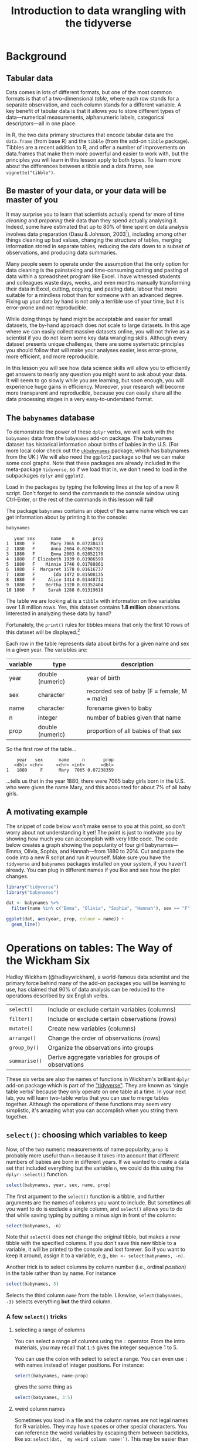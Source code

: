 #+TITLE: Introduction to data wrangling with the tidyverse
#+OPTIONS: html-link-use-abs-url:nil html-postamble:auto
#+OPTIONS: html-preamble:t html-scripts:t html-style:t
#+OPTIONS: html5-fancy:nil tex:t toc:t num:nil h:3 ^:nil
#+HTML_DOCTYPE: xhtml-strict
#+HTML_CONTAINER: div
#+DESCRIPTION:
#+KEYWORDS:
#+HTML_HEAD: <link rel="stylesheet" type="text/css" href="../../css/my_css.css" />
#+HTML_LINK_HOME: ../../index.html
#+HTML_LINK_UP:   ../../index.html
#+HTML_MATHJAX:
#+HTML_HEAD:
#+HTML_HEAD_EXTRA:
#+SUBTITLE:
#+INFOJS_OPT:
#+CREATOR: <a href="https://www.gnu.org/software/emacs/">Emacs</a> 24.5.1 (<a href="http://orgmode.org">Org</a> mode 9.1.5)
#+LATEX_HEADER:
#+PROPERTY: header-args:R :session *R* :exports both :results output

* Setup                                                            :noexport:

#+begin_src R :exports none :results silent
  library("webex")
  options(crayon.enabled = FALSE, tidyverse.quiet = TRUE)
  library("tidyverse")

  ##print.tbl_df <- function(x, ...) {
  ##  print(head(as.data.frame(x), ifelse(nrow(x) > 20, 10, nrow(x)), ...))
  ##  invisible(x)
  ##}

  ##setwd("~/ps_stats/root/01_monday/afternoon_intro_to_data_wrangling")
#+end_src

#+NAME: hide
#+HEADER: :var x="Solution"
#+begin_src R :exports results :results html value
hide(x)
#+end_src

#+NAME: unhide
#+begin_src R :exports results :results html value
unhide()
#+end_src

* Tasks                                                            :noexport:
** TODO case_when(), recode(), and if_else() under mutate()

* Background
** Tabular data

Data comes in lots of different formats, but one of the most common formats is that of a two-dimensional /table/, where each row stands for a separate observation, and each column stands for a different variable.  A key benefit of tabular data is that it allows you to store different types of data---numerical measurements, alphanumeric labels, categorical descriptors---all in one place.

In R, the two data primary structures that encode tabular data are the =data.frame= (from base R) and the =tibble= (from the add-on =tibble= package).  Tibbles are a recent addition to R, and offer a number of improvements on data.frames that make them more powerful and easier to work with, but the principles you will learn in this lesson apply to both types.  To learn more about the differences between a tibble and a data.frame, see =vignette("tibble")=.

** Be master of your data, or your data will be master of you

 It may surprise you to learn that scientists actually spend far more of time /cleaning/ and /preparing/ their data than they spend actually analysing it.  Indeed, some have estimated that up to 80% of time spent on data analysis involves data preparation (Dasu  & Johnson, 2003[fn:: Dasu, T., & Johnson, T. (2003).  /Exploratory data mining and data cleaning./  John Wiley & Sons.]), including among other things cleaning up bad values, changing the structure of tables, merging information stored in separate tables, reducing the data down to a subset of observations, and producing data summaries.  

Many people seem to operate under the assumption that the only option for data cleaning is the painstaking and time-consuming cutting and pasting of data within a spreadsheet program like Excel.  I have witnessed students and colleagues waste days, weeks, and even months manually transforming their data in Excel, cutting, copying, and pasting data, labour that more suitable for a mindless robot than for someone with an advanced degree.  Fixing up your data by hand is not only a terrible use of your time, but it is error-prone and not reproducible.  

While doing things by hand might be acceptable and easier for small datasets, the by-hand approach does not scale to large datasets.  In this age where we can easily collect massive datasets online, you will not thrive as a scientist if you do not learn some key data wrangling skills.  Although every dataset presents unique challenges, there are some systematic principles you should follow that will make your analyses easier, less error-prone, more efficient, and more reproducible.  

In this lesson you will see how data science skills will allow you to efficiently get answers to nearly any question you might want to ask about your data.  It will seem to go slowly while you are learning, but soon enough, you will experience huge gains in efficiency.  Moreover, your research will become more transparent and reproducible, because you can easily share all the data processing stages in a very easy-to-understand format.

** The =babynames= database

 To demonstrate the power of these =dplyr= verbs, we will work with the =babynames= data from the =babynames= add-on package.  The babynames dataset has historical information about births of babies in the U.S.  (For more local color check out the [[https://github.com/leeper/ukbabynames][=ukbabynames=]] package, which has babynames from the UK.) We will also need the =ggplot2= package so that we can make some cool graphs. Note that these packages are already included in the meta-package =tidyverse=, so if we load that in, we don't need to load in the subpackages =dplyr= and =ggplot2=.

Load in the packages by typing the following lines at the top of a new R script.  Don't forget to send the commands to the console window using Ctrl-Enter, or the rest of the commands in this lesson will fail!

 #+BEGIN_SRC R :exports none :results silent
   library("tidyverse")
   library("babynames")
 #+END_SRC

 The package =babynames= contains an object of the same name which we can get information about by printing it to the console:

 #+BEGIN_SRC R
   babynames
 #+END_SRC

 #+RESULTS:
 #+begin_example
    year sex      name    n       prop
 1  1880   F      Mary 7065 0.07238433
 2  1880   F      Anna 2604 0.02667923
 3  1880   F      Emma 2003 0.02052170
 4  1880   F Elizabeth 1939 0.01986599
 5  1880   F    Minnie 1746 0.01788861
 6  1880   F  Margaret 1578 0.01616737
 7  1880   F       Ida 1472 0.01508135
 8  1880   F     Alice 1414 0.01448711
 9  1880   F    Bertha 1320 0.01352404
 10 1880   F     Sarah 1288 0.01319618
 #+end_example

 The table we are looking at is a =tibble= with information on five variables over 1.8 million rows. Yes, this dataset contains *1.8 million* observations.  Interested in analyzing these data by hand?

 Fortunately, the =print()= rules for tibbles means that only the first 10 rows of this dataset will be displayed.[fn:: *NOTE: if you print the object =babynames= without first loading in the package =tidyverse=, you will see R attempt to print out the /entire/ babynames dataset, though fortunately it gives up before printing all 1,825,433 observations.*  Printing out the data in its entirety is the default print behavior for data.frames.  Base R doesn't know about tibbles, only data.frames, and so treates =babynames= as a data.frame.  The =tibble= package is imported when you load =tidyverse=.]

 Each row in the table represents data about births for a given name and sex in a given year.  The variables are:

 | variable | type             | description                                 |
 |----------+------------------+---------------------------------------------|
 | year     | double (numeric) | year of birth                               |
 | sex      | character        | recorded sex of baby (F = female, M = male) |
 | name     | character        | forename given to baby                      |
 | n        | integer          | number of babies given that name            |
 | prop     | double (numeric) | proportion of all babies of that sex        |

 So the first row of the table...

 :     year   sex      name     n       prop
 :    <dbl> <chr>     <chr> <int>      <dbl>
 : 1   1880     F      Mary  7065 0.07238359

 ...tells us that in the year 1880, there were 7065 baby girls born in the U.S. who were given the name Mary, and this accounted for about 7% of all baby girls.

** A motivating example

The snippet of code below won't make sense to you at this point, so don't worry about not understanding it yet!  The point is just to motivate you by showing how much you can accomplish with very little code.  The code below creates a graph showing the popularity of four girl babynames---Emma, Olivia, Sophia, and Hannah---from 1880 to 2014.  Cut and paste the code into a new R script and run it yourself.  Make sure you have the =tidyverse= and =babynames= packages installed on your system, if you haven't already.  You can plug in different names if you like and see how the plot changes.

#+BEGIN_SRC R :exports both :results output graphics file :file motivating_example.png :width 600 :height 400
  library("tidyverse")
  library("babynames")

  dat <- babynames %>% 
    filter(name %in% c("Emma", "Olivia", "Sophia", "Hannah"), sex == "F")

  ggplot(dat, aes(year, prop, colour = name)) +
    geom_line()
#+END_SRC

#+RESULTS:
[[file:motivating_example.png]]


* Operations on tables: The Way of the Wickham Six

Hadley Wickham (@hadleywickham), a world-famous data scientist and the primary force behind many of the add-on packages you will be learning to use, has claimed that 90% of data analysis can be reduced to the operations described by six English verbs.

| =select()=    | Include or exclude certain variables (columns)        |
| =filter()=    | Include or exclude certain observations (rows)        |
| =mutate()=    | Create new variables (columns)                        |
| =arrange()=   | Change the order of observations (rows)               |
| =group_by()=  | Organize the observations into groups                 |
| =summarise()= | Derive aggregate variables for groups of observations |

These six verbs are also the names of functions in Wickham's brilliant =dplyr= add-on package which is part of the [[https://tidyverse.org]["tidyverse"]].  They are known as 'single table verbs' because they only operate on one table at a time.  In your next lab, you will learn two-table verbs that you can use to merge tables together.  Although the operations of these functions may seem very simplistic, it's amazing what you can accomplish when you string them together.

** =select()=: choosing which variables to keep

Now, of the two numeric measurements of name popularity, =prop= is probably more useful than =n= because it takes into account that different numbers of babies are born in different years.  If we wanted to create a data set that included everything but the variable =n=, we could do this using the =dplyr::select()= function.

#+BEGIN_SRC R
  select(babynames, year, sex, name, prop)
#+END_SRC

#+RESULTS:
#+begin_example
# A tibble: 1,825,433 x 4
    year   sex      name       prop
   <dbl> <chr>     <chr>      <dbl>
1   1880     F      Mary 0.07238359
2   1880     F      Anna 0.02667896
3   1880     F      Emma 0.02052149
4   1880     F Elizabeth 0.01986579
5   1880     F    Minnie 0.01788843
6   1880     F  Margaret 0.01616720
7   1880     F       Ida 0.01508119
8   1880     F     Alice 0.01448696
9   1880     F    Bertha 0.01352390
10  1880     F     Sarah 0.01319605
# ... with 1,825,423 more rows
#+end_example

The first argument to the =select()= function is a tibble, and further arguments are the names of columns you want to include.  But sometimes all you want to do is exclude a single column, and =select()= allows you to do that while saving typing by putting a minus sign in front of the column:

#+BEGIN_SRC R
  select(babynames, -n)
#+END_SRC

#+RESULTS:
#+begin_example
# A tibble: 1,825,433 x 4
    year   sex      name       prop
   <dbl> <chr>     <chr>      <dbl>
1   1880     F      Mary 0.07238359
2   1880     F      Anna 0.02667896
3   1880     F      Emma 0.02052149
4   1880     F Elizabeth 0.01986579
5   1880     F    Minnie 0.01788843
6   1880     F  Margaret 0.01616720
7   1880     F       Ida 0.01508119
8   1880     F     Alice 0.01448696
9   1880     F    Bertha 0.01352390
10  1880     F     Sarah 0.01319605
# ... with 1,825,423 more rows
#+end_example

Note that =select()= does not change the original tibble, but makes a /new/ tibble with the specified columns.  If you don't save this new tibble to a variable, it will be printed to the console and lost forever.  So if you want to keep it around, assign it to a variable, e.g., =bbn <- select(babynames, -n)=.

Another trick is to select columns by column number (i.e., ordinal /position/) in the table rather than by name. For instance

#+begin_src R
  select(babynames, 3)
#+end_src

#+RESULTS:
#+begin_example
        name
1       Mary
2       Anna
3       Emma
4  Elizabeth
5     Minnie
6   Margaret
7        Ida
8      Alice
9     Bertha
10     Sarah
#+end_example

Selects the third column =name= from the table.  Likewise, =select(babynames, -3)= selects everything *but* the third column.

*** A few =select()= tricks

**** selecting a range of columns

You can select a range of columns using the =:= operator. From the intro materials, you may recall that =1:5= gives the integer sequence 1 to 5.

#+begin_src R :exports results
1:5
#+end_src

You can use the colon with select to select a range. You can even use =:= with names instead of integer positions. For instance:

#+begin_src R
  select(babynames, name:prop)
#+end_src

gives the same thing as

#+begin_src R
  select(babynames, 3:5)
#+end_src

**** weird column names

Sometimes you load in a file and the column names are not legal names for R variables. They may have spaces or other special characters. You can reference the weird variables by escaping them between backticks, like so: =select(dat, `my weird column name!`)=.  This may be easier than referencing the column number.  Another tip is to use *tab completion* (start typing the first few characters, then press TAB) so that you don't make a typo when typing a long variable name.

**** renaming columns

You can rename columns 'on the fly' during select using the syntax =newname = oldname=. For example:

#+begin_src R
  select(babynames,
	 birth_year = year, sex, child_name = name,
	 number_of_babies = n, proportion = prop)
#+end_src

#+RESULTS:
#+begin_example
   birth_year sex child_name number_of_babies proportion
1        1880   F       Mary             7065 0.07238433
2        1880   F       Anna             2604 0.02667923
3        1880   F       Emma             2003 0.02052170
4        1880   F  Elizabeth             1939 0.01986599
5        1880   F     Minnie             1746 0.01788861
6        1880   F   Margaret             1578 0.01616737
7        1880   F        Ida             1472 0.01508135
8        1880   F      Alice             1414 0.01448711
9        1880   F     Bertha             1320 0.01352404
10       1880   F      Sarah             1288 0.01319618
#+end_example

or, if you want to select all columns while renaming one or more, use =rename()= instead of =select()=.

#+begin_src R
  rename(babynames, birth_year = year, number_of_babies = n)
#+end_src

#+RESULTS:
#+begin_example
   birth_year sex      name number_of_babies       prop
1        1880   F      Mary             7065 0.07238433
2        1880   F      Anna             2604 0.02667923
3        1880   F      Emma             2003 0.02052170
4        1880   F Elizabeth             1939 0.01986599
5        1880   F    Minnie             1746 0.01788861
6        1880   F  Margaret             1578 0.01616737
7        1880   F       Ida             1472 0.01508135
8        1880   F     Alice             1414 0.01448711
9        1880   F    Bertha             1320 0.01352404
10       1880   F     Sarah             1288 0.01319618
#+end_example

**** 'fronting' a column or columns

If you want to just get a column or columns in the first position, without having to type all of the column names, 
type the column names to put in front, followed by the =everything()= helper function.

#+begin_src R
  ## put babynames and prop first
  select(babynames, prop, everything())
  ## equivalent to:
  ## select(prop, year, sex, name, n)
#+end_src

See =?select= for more helper functions (e.g., =starts_with()=, =ends_with()=, etc).

*** *Exercises* with =select()=

**** Use =select()= to make a table that looks like this from the built-in =starwars= dataset

#+begin_src R :exports results
  select(starwars, name, eyes = eye_color, home = homeworld, species)
#+end_src

#+RESULTS:
#+begin_example
                 name      eyes     home species
1      Luke Skywalker      blue Tatooine   Human
2               C-3PO    yellow Tatooine   Droid
3               R2-D2       red    Naboo   Droid
4         Darth Vader    yellow Tatooine   Human
5         Leia Organa     brown Alderaan   Human
6           Owen Lars      blue Tatooine   Human
7  Beru Whitesun lars      blue Tatooine   Human
8               R5-D4       red Tatooine   Droid
9   Biggs Darklighter     brown Tatooine   Human
10     Obi-Wan Kenobi blue-gray  Stewjon   Human
#+end_example

#+CALL: hide() :results html value

#+begin_src R :exports code :results silent
  select(starwars, name, eyes = eye_color, home = homeworld, species)
#+end_src

#+CALL: unhide() :results html value

**** Renaming a weird column

Download the [[file:infmort.csv][=infmort.csv=]] file, put it in your working directory and load it into the variable =infmort=.  This is data from the World Health Organization on infant mortality.  The first few rows of the data file look like this:

#+begin_example
Country,Year,Infant mortality rate (probability of dying between birth and age 1 per 1000 live births)
Afghanistan,2015,66.3 [52.7-83.9]
Afghanistan,2014,68.1 [55.7-83.6]
Afghanistan,2013,69.9 [58.7-83.5]
Afghanistan,2012,71.7 [61.6-83.7]
Afghanistan,2011,73.4 [64.4-84.2]
#+end_example

Look at the table. Then rename the column that begins with "Infant mortality rate" to a legal R variable name.

#+CALL: hide() :results html value

#+begin_src R
  infmort <- read_csv("infmort.csv")

  glimpse(infmort)
  rename(infmort, IMR = `Infant mortality rate (probability of dying between birth and age 1 per 1000 live births)`)
#+end_src

#+CALL: unhide() :results html value

** =arrange()=: putting records in order

The dplyr verb =arrange()= will sort the rows in the table according to the columns you supply.  Try it:

#+BEGIN_SRC R
  arrange(babynames, name)
#+END_SRC

#+RESULTS:
#+begin_example
# A tibble: 1,825,433 x 5
    year   sex  name     n         prop
   <dbl> <chr> <chr> <int>        <dbl>
1   2007     M Aaban     5 2.260251e-06
2   2009     M Aaban     6 2.834029e-06
3   2010     M Aaban     9 4.390297e-06
4   2011     M Aaban    11 5.429927e-06
5   2012     M Aaban    11 5.440091e-06
6   2013     M Aaban    14 6.961721e-06
7   2014     M Aaban    16 7.882569e-06
8   2011     F Aabha     7 3.622491e-06
9   2012     F Aabha     5 2.587144e-06
10  2014     F Aabha     9 4.642684e-06
# ... with 1,825,423 more rows
#+end_example

The data are now sorted in ascending alphabetical order by name.  The default is to sort in ascending order.  If we want it descending, we wrap the variable name in the =desc()= function.  For instance, to sort by year in descending order:

#+BEGIN_SRC R
  arrange(babynames, desc(year))
#+END_SRC

#+RESULTS:
#+begin_example
# A tibble: 1,825,433 x 5
    year   sex      name     n        prop
   <dbl> <chr>     <chr> <int>       <dbl>
1   2014     F      Emma 20799 0.010729242
2   2014     F    Olivia 19674 0.010148906
3   2014     F    Sophia 18490 0.009538136
4   2014     F  Isabella 16950 0.008743721
5   2014     F       Ava 15586 0.008040096
6   2014     F       Mia 13442 0.006934106
7   2014     F     Emily 12562 0.006480155
8   2014     F   Abigail 11985 0.006182507
9   2014     F   Madison 10247 0.005285953
10  2014     F Charlotte 10048 0.005183298
# ... with 1,825,423 more rows
#+end_example

We can sort by more than one column.  =arrange(dat, varname1, varname2, varname3, ..., varnameN)= will sort by =varname1=, breaking ties by =varname2=, then break any further ties by =varname3=, etc.

*** *Exercises* with =arrange()=

**** Arrange the =babynames= dataset in descending order by year with the most popular names for each year coming first

#+CALL: hide() :results html value

#+begin_src R
  arrange(babynames, desc(year), desc(n))
#+end_src

#+RESULTS:
#+begin_example
   year sex     name     n        prop
1  2015   F     Emma 20355 0.010518787
2  2015   F   Olivia 19553 0.010104340
3  2015   M     Noah 19511 0.009626163
4  2015   M     Liam 18281 0.009019316
5  2015   F   Sophia 17327 0.008954018
6  2015   M    Mason 16535 0.008157891
7  2015   F      Ava 16286 0.008416063
8  2015   M    Jacob 15816 0.007803157
9  2015   M  William 15809 0.007799703
10 2015   F Isabella 15504 0.008011952
#+end_example

#+CALL: unhide() :results html value

** =filter()=: subsetting observations

Often what we want to do is to focus on some subset of observations;
say, only babies born after some year, or only babies named "Mary".  In other words, we want to pull out observations based on some arbitrary criteria.  We do this using the verb =filter()=.  The =filter()= function is a bit more involved than the other operators, and requires more detailed explanation, but this is because it is also extremely powerful.  Can you guess what the following function call will do?

#+BEGIN_SRC R
  filter(babynames, year > 2000)
#+END_SRC

The second argument in the above function call, =year > 2000=, is what is known as a /Boolean expression/: an expression whose evaluation results in a value of =TRUE= or =FALSE=.  What =filter()= does is include any observations (rows) for which the expression evaluates to =TRUE=, and exclude any for which it evaluates to =FALSE=.  So in effect, behind the scenes, =filter()= goes through the entire set of 1.8 million rows, row by row, checking the value of =year= for each row, keeping it if the value is greater than 2000, and rejecting it if it is less than 2000.  To see how a boolean expression works, consider the code below:

#+BEGIN_SRC R
  years <- 1996:2005  

  years   # print it out
  years > 2000  # compute and print the boolean expression 'years > 2000'
#+END_SRC

#+RESULTS:
:  
: [1] 1996 1997 1998 1999 2000 2001 2002 2003 2004 2005
:  
: [1] FALSE FALSE FALSE FALSE FALSE  TRUE  TRUE  TRUE  TRUE  TRUE

You can see that the expression =years > 2000= returns a /logical vector/ (a vector of =TRUE= and =FALSE= values), where each element represents whether the expression is true or false for that element.  For the first five elements (1996 to 2000) it is false, and for the last five elements (2001 to 2005) it is true.

Here are the most commonly used Boolean expressions.

| Operator | Name                  | is TRUE if and only if          |
|----------+-----------------------+---------------------------------|
| A < B    | less than             | A is less than B                |
| A <= B   | less than or equal    | A is less than or equal to B    |
| A > B    | greater than          | A is greater than B             |
| A >= B   | greater than or equal | A is greater than or equal to B |
| A == B   | equivalence           | A exactly equals B              |
| A != B   | not equal             | A does not exactly equal B      |
| A %in% B | in                    | A is an element of vector B     |

If you want only those observations for a specific name (e.g., Mary), you use the equivalence operator.  Note that we are using double equal signs (the equivalence operator), not a single equal sign.

#+BEGIN_SRC R
  filter(babynames, name == "Mary")
#+END_SRC

#+RESULTS:
#+begin_example
# A tibble: 265 x 5
    year   sex  name     n         prop
   <dbl> <chr> <chr> <int>        <dbl>
1   1880     F  Mary  7065 0.0723835869
2   1880     M  Mary    27 0.0002280405
3   1881     F  Mary  6919 0.0699906935
4   1881     M  Mary    29 0.0002678143
5   1882     F  Mary  8148 0.0704247264
6   1882     M  Mary    30 0.0002458351
7   1883     F  Mary  8012 0.0667310768
8   1883     M  Mary    32 0.0002844950
9   1884     F  Mary  9217 0.0669898538
10  1884     M  Mary    36 0.0002933005
# ... with 255 more rows
#+end_example

If you wanted all the names /except/ Mary, you use the 'not equals' operator:

#+BEGIN_SRC R
  filter(babynames, name != "Mary")
#+END_SRC

#+RESULTS:
#+begin_example
# A tibble: 1,825,168 x 5
    year   sex      name     n       prop
   <dbl> <chr>     <chr> <int>      <dbl>
1   1880     F      Anna  2604 0.02667896
2   1880     F      Emma  2003 0.02052149
3   1880     F Elizabeth  1939 0.01986579
4   1880     F    Minnie  1746 0.01788843
5   1880     F  Margaret  1578 0.01616720
6   1880     F       Ida  1472 0.01508119
7   1880     F     Alice  1414 0.01448696
8   1880     F    Bertha  1320 0.01352390
9   1880     F     Sarah  1288 0.01319605
10  1880     F     Annie  1258 0.01288868
# ... with 1,825,158 more rows
#+end_example

and if you wanted names within a defined set---e.g., names of British
queens---you can use =%in%=:

#+BEGIN_SRC R
  filter(babynames, name %in% c("Mary", "Elizabeth", "Victoria"))
#+END_SRC

#+RESULTS:
#+begin_example
# A tibble: 758 x 5
    year   sex      name     n         prop
   <dbl> <chr>     <chr> <int>        <dbl>
1   1880     F      Mary  7065 7.238359e-02
2   1880     F Elizabeth  1939 1.986579e-02
3   1880     F  Victoria    93 9.528200e-04
4   1880     M      Mary    27 2.280405e-04
5   1880     M Elizabeth     9 7.601351e-05
6   1881     F      Mary  6919 6.999069e-02
7   1881     F Elizabeth  1852 1.873432e-02
8   1881     F  Victoria   117 1.183540e-03
9   1881     M      Mary    29 2.678143e-04
10  1882     F      Mary  8148 7.042473e-02
# ... with 748 more rows
#+end_example

This gives you data for the names in the vector on the right hand side of =%in%=.  And you can always invert an expression to get its opposite.  So, for instance, if you wanted to get rid of all Marys, Elizabeths, and Victorias:

#+BEGIN_SRC R
  filter(babynames, !(name %in% c("Mary", "Elizabeth", "Victoria")))
#+END_SRC

#+RESULTS:
#+begin_example
# A tibble: 1,824,675 x 5
    year   sex     name     n       prop
   <dbl> <chr>    <chr> <int>      <dbl>
1   1880     F     Anna  2604 0.02667896
2   1880     F     Emma  2003 0.02052149
3   1880     F   Minnie  1746 0.01788843
4   1880     F Margaret  1578 0.01616720
5   1880     F      Ida  1472 0.01508119
6   1880     F    Alice  1414 0.01448696
7   1880     F   Bertha  1320 0.01352390
8   1880     F    Sarah  1288 0.01319605
9   1880     F    Annie  1258 0.01288868
10  1880     F    Clara  1226 0.01256083
# ... with 1,824,665 more rows
#+end_example

You can include as many expressions as you like as additional arguments to =filter()= and it will only pull out the rows for which /all/ of the expressions for that row evaluate to TRUE.  For instance, =filter(babynames, year > 2000, prop > .01)= will pull out only those observations beyond the year 2000 that represent greater than 1% of the names for a given sex; any observation where either expression is false will be excluded.  This ability to string together criteria makes =filter()= a very powerful member of the Wickham Six.

*** *Exercises* with =filter()=

**** Pull out the babynames given to at least 5% (.05) of babies (in any given year)

#+CALL: hide() :results html value

#+begin_src R
filter(babynames, prop >= .05) 
#+end_src

#+RESULTS:
#+begin_example
   year sex    name    n       prop
1  1880   F    Mary 7065 0.07238433
2  1880   M    John 9655 0.08154630
3  1880   M William 9531 0.08049899
4  1880   M   James 5927 0.05005954
5  1881   F    Mary 6919 0.06999140
6  1881   M    John 8769 0.08098299
7  1881   M William 8524 0.07872038
8  1881   M   James 5441 0.05024843
9  1882   F    Mary 8148 0.07042594
10 1882   M    John 9557 0.07831617
#+end_example

#+CALL: unhide() :results html value

**** Pick three people in this room and find their names

#+CALL: hide() :results html value

#+begin_src R
filter(babynames, name %in% c("Dale", "Mary", "Klaus"))
#+end_src

#+RESULTS:
#+begin_example
# A tibble: 593 x 5
    year sex   name      n      prop
   <dbl> <chr> <chr> <int>     <dbl>
 1  1880 F     Mary   7065 0.0724   
 2  1880 M     Mary     27 0.000228 
 3  1881 F     Mary   6919 0.0700   
 4  1881 M     Mary     29 0.000268 
 5  1881 M     Dale      6 0.0000554
 6  1882 F     Mary   8148 0.0704   
 7  1882 M     Mary     30 0.000246 
 8  1882 M     Dale      7 0.0000574
 9  1883 F     Mary   8012 0.0667   
10  1883 M     Mary     32 0.000284 
# … with 583 more rows
#+end_example

#+CALL: unhide() :results html value


** =mutate()=: creating new variables

Sometimes we find we need to create a new variable that doesn't exist in our dataset.  For instance, we might want to figure out what decade a particular year belongs to.  To create new variables, we use the =mutate()= function.[fn:: In this code, we used a programming trick to compute the decade: =floor(year / 10) * 10=.  To get the decade a year belongs to, you divide the year by 10, throw away the decimal part, and then multiply by 10.  The function =floor()= takes a number and throws away the decimal part.  So for instance, =floor(1989 / 10)= yields =198=, and =198 * 10= is =1980=.]

#+BEGIN_SRC R
  mutate(babynames, decade = floor(year / 10) * 10)
#+END_SRC

#+RESULTS:
#+begin_example
# A tibble: 1,825,433 x 6
    year   sex      name     n       prop decade
   <dbl> <chr>     <chr> <int>      <dbl>  <dbl>
1   1880     F      Mary  7065 0.07238359   1880
2   1880     F      Anna  2604 0.02667896   1880
3   1880     F      Emma  2003 0.02052149   1880
4   1880     F Elizabeth  1939 0.01986579   1880
5   1880     F    Minnie  1746 0.01788843   1880
6   1880     F  Margaret  1578 0.01616720   1880
7   1880     F       Ida  1472 0.01508119   1880
8   1880     F     Alice  1414 0.01448696   1880
9   1880     F    Bertha  1320 0.01352390   1880
10  1880     F     Sarah  1288 0.01319605   1880
# ... with 1,825,423 more rows
#+end_example

*** *Exercises* with =mutate()=

**** Create a new variable =century= that calculates the century

#+CALL: hide() :results html value

#+begin_src R
  mutate(babynames, century = floor(year / 100) * 100)
#+end_src

#+RESULTS:
#+begin_example
   year sex      name    n       prop century
1  1880   F      Mary 7065 0.07238433    1800
2  1880   F      Anna 2604 0.02667923    1800
3  1880   F      Emma 2003 0.02052170    1800
4  1880   F Elizabeth 1939 0.01986599    1800
5  1880   F    Minnie 1746 0.01788861    1800
6  1880   F  Margaret 1578 0.01616737    1800
7  1880   F       Ida 1472 0.01508135    1800
8  1880   F     Alice 1414 0.01448711    1800
9  1880   F    Bertha 1320 0.01352404    1800
10 1880   F     Sarah 1288 0.01319618    1800
#+end_example

#+CALL: unhide() :results html value

**** Create a new variable =name_length= that calculates the length of the name in characters (hint: =nchar()=)

#+CALL: hide() :results html value

#+begin_src R
  mutate(babynames, name_length = nchar(name))
#+end_src

#+RESULTS:
#+begin_example
   year sex      name    n       prop name_length
1  1880   F      Mary 7065 0.07238433           4
2  1880   F      Anna 2604 0.02667923           4
3  1880   F      Emma 2003 0.02052170           4
4  1880   F Elizabeth 1939 0.01986599           9
5  1880   F    Minnie 1746 0.01788861           6
6  1880   F  Margaret 1578 0.01616737           8
7  1880   F       Ida 1472 0.01508135           3
8  1880   F     Alice 1414 0.01448711           5
9  1880   F    Bertha 1320 0.01352404           6
10 1880   F     Sarah 1288 0.01319618           5
#+end_example

#+CALL: unhide() :results html value



** =group_by()=: putting records into groups

Sometimes you might want to ask a question whose answer requires calculating some value over sets of observations.  For instance, you might want to know which names are the most popular ones over the entire database.  To do this, you need to create a grouped tibble: a tibble containing information about subsets of observations.  You can do this using the function =group_by()=.

#+BEGIN_SRC R
	group_by(babynames, name)
#+END_SRC

#+RESULTS:
#+begin_example
Source: local data frame [1,825,433 x 5]
Groups: name [93,889]

    year   sex      name     n       prop
   <dbl> <chr>     <chr> <int>      <dbl>
1   1880     F      Mary  7065 0.07238359
2   1880     F      Anna  2604 0.02667896
3   1880     F      Emma  2003 0.02052149
4   1880     F Elizabeth  1939 0.01986579
5   1880     F    Minnie  1746 0.01788843
6   1880     F  Margaret  1578 0.01616720
7   1880     F       Ida  1472 0.01508119
8   1880     F     Alice  1414 0.01448696
9   1880     F    Bertha  1320 0.01352390
10  1880     F     Sarah  1288 0.01319605
# ... with 1,825,423 more rows
#+end_example

Note that the table that results from =group_by()= is the same as the original table, except that the second line out the output tells you that the dataset has been organised into src_R[:exports results :results value]{group_by(babynames, name) %>% n_groups()} groups, each group corresponding to a unique value of =name=.  We could also group by both =name= and =sex=, since there are some names (Hadley, Hilary, Dale, Morton) that are given to both boys and girls.

#+BEGIN_SRC R
  group_by(babynames, name, sex)
#+END_SRC

#+RESULTS:
#+begin_example
Source: local data frame [1,825,433 x 5]
Groups: name, sex [104,110]

    year   sex      name     n       prop
   <dbl> <chr>     <chr> <int>      <dbl>
1   1880     F      Mary  7065 0.07238359
2   1880     F      Anna  2604 0.02667896
3   1880     F      Emma  2003 0.02052149
4   1880     F Elizabeth  1939 0.01986579
5   1880     F    Minnie  1746 0.01788843
6   1880     F  Margaret  1578 0.01616720
7   1880     F       Ida  1472 0.01508119
8   1880     F     Alice  1414 0.01448696
9   1880     F    Bertha  1320 0.01352390
10  1880     F     Sarah  1288 0.01319605
# ... with 1,825,423 more rows
#+end_example

Now you can see that we have src_R[:exports results :results value]{group_by(babynames, name, sex) %>% n_groups()} groups, one for each unique combination of =name= and =sex=.

** =summarise()=: calculating data summaries

There is one main reason why we organize datasets into groups, and that is to apply other dplyr verbs at the group level rather than at the level of the entire dataset.  In other words, applying =arrange()=, =mutate()=, or =filter()= to a grouped dataset will apply the verb individually to each group.

One verb that we haven't met yet that is particularly useful for grouped data is =summarise()=.  This function calculates summary values for each group.  For instance, you might want to know how many babies of each name and sex there are /in the entire dataset/, collapsing over year.  To this, we use =summarise()=.

#+BEGIN_SRC R
  gdat <- group_by(babynames, name, sex)
  gsum <- summarise(gdat, total = sum(n))  
  gsum
#+END_SRC

#+RESULTS:
#+begin_example
        name sex total
1      Aaban   M    87
2      Aabha   F    28
3      Aabid   M     5
4  Aabriella   F    15
5       Aada   F     5
6      Aadam   M   218
7      Aadan   M   122
8    Aadarsh   M   173
9      Aaden   F     5
10     Aaden   M  4213
#+end_example

Note that =summarise()= is like =mutate()=, in that it creates new variables in the dataset.  Some of the functions that are most useful for creating variables within =summarise()= are listed below (and are generally self explanatory; substitute for =x= the name of the variable you want to calculate over.

| Function    | Description                                |
|-------------+--------------------------------------------|
| =sum(x)=    | sum                                        |
| =mean(x)=   | mean                                       |
| =min(x)=    | minimum                                    |
| =max(x)=    | maximum                                    |
| =median(x)= | median                                     |
| =n()=       | count number of observations in each group |

Also note that when you apply =summarise()= a table that you have organised into groups as the result of =group_by=, the only variables that appear in the result are the grouping variables (=name=, =sex=) and the new variables you calculated (=total=).  We defined =total= to equal =sum(n)=, the sum of the values of variable =n= for each group.  We stored the summarised dataset into a new object, =gsum= so that we can do more things with it; for instance, we can find the name given to the greatest number of babies since record keeping began in 1880.  We will do this using =filter()=.  However, we have to get rid of the groups in the =gsum= object first; otherwise, as noted above, whatever verb we use will apply to each group in the =gsum= dataset.  We can get rid of the groups using =ungroup()=.

#+BEGIN_SRC R
  gsum2 <- ungroup(gsum)
#+END_SRC

#+RESULTS:

Now let's find out the most popular name in the entire database.

#+BEGIN_SRC R
  filter(gsum2, total == max(total))
#+END_SRC

#+BEGIN_SRC R :exports none
  most_pop <- filter(gsum2, total == max(total))
  most_pop
#+END_SRC

#+RESULTS:
:    name sex   total
: 1 James   M 5120990

So the winner for most popular name of all time is src_R[:exports results :results value]{most_pop %>% `[[`("name")}, with src_R[:exports results :results value]{most_pop %>% `[[`("total")} baby Jameses!

*** *Exercises* with =group_by()= and =summarise()=

**** Calculate the total number of babies for each name in the dataset

#+CALL: hide() :results html value

#+begin_src R
  grouped <- group_by(babynames, name)
  summarise(grouped, total = sum(n))  
#+end_src

#+RESULTS:
#+begin_example
        name total
1      Aaban    87
2      Aabha    28
3      Aabid     5
4  Aabriella    15
5       Aada     5
6      Aadam   218
7      Aadan   122
8    Aadarsh   173
9      Aaden  4218
10    Aadesh    15
#+end_example

#+CALL: unhide() :results html value

**** Create a new variable =century= that calculates the century, then calculate the total number of babies in each century broken down by sex

#+CALL: hide() :results html value

#+begin_src R
  dat <- mutate(babynames, century = floor(year / 100) * 100)
  grouped <- group_by(dat, century, sex)
  summarise(grouped, total = sum(n))
#+end_src

#+RESULTS:
:   century sex     total
: 1    1800   F   3534256
: 2    1800   M   2236386
: 3    1900   F 136295592
: 4    1900   M 138423040
: 5    2000   F  29031733
: 6    2000   M  31330905

#+CALL: unhide() :results html value

* Stringing verbs together to form 'paragraphs' in a pipeline

You may have noticed that each of the Wickham Six functions introduced above has the same function syntax:

: verb(tibble, ...)

where =verb= is the name of the function, =tibble= is the name of a variable holding a tabular data object (tibble or data.frame), and =...= represent additional comma-separated arguments to the function (usually column names, logical expressions, or function calls to create new variables).

To every analysis there is a logical 'pipeline', a sequence in which you apply operations.  You apply a verb to a tibble, pass the result onto another verb, pass this result onto yet another verb, and so on.  In the way we have been doing things up to now, our pipeline requires us to store the result of each verb in a new object.  For instance, when we just calculated the most popular name, we used the following steps:

#+BEGIN_SRC R :exports code :eval never
  gdat <- group_by(babynames, name, sex)  
  gsum <- summarise(gdat, total = sum(n)) 
  gsum2 <- ungroup(gsum)  
  filter(gsum2, total == max(total))
#+END_SRC

so the result of =group_by()= was stored in =gdat=, and =gdat= was passed into =summarise()=, the result of which was stored in =gsum=, which in turn was passed as the first argument to =ungroup()=, and the result of this was stored in =gsum2= and then passed along to =filter()=.  But the objects we created along the way, =gdat= and =gsum=, are just intermediate by-products that we can forget about because we won't ever need to use them again.  It would be much nicer not to have to do all of this record keeping, and it would make the code much more readable, because we could then focus on the actions being performed and forget about the intermediate results.

Recognising this, =dplyr= provides a new "pipe" operator =%>%=, which allows you to string functions along in a single /pipeline/.  This is extremely powerful and makes your code easier to follow.

Pipes take the form =x %>% y(...)= or =x(...) %>% y(...)=, where the object or function results on the left hand side of the pipe is passed along as the first argument to the function on the right hand side of the pipe.  Because it is passed along implicitly, you don't have to store it an intermediate variable, and you don't mention the first argument in the function call; you start with the second argument.  This is best illustrated by an example.  Here is the same operation (=group_by()=) expressed with and without a pipe.

#+BEGIN_SRC R :exports code :eval never
  babynames %>% group_by(name, sex)   # pipe version
  group_by(babynames, name, sex)      # non-pipe version
#+END_SRC

Note that in the first version, we don't name =babynames= as the first argument, because the pipe takes care of it for us; it puts the thing on the left as the first argument in the function on the right.  The two versions are completely equivalent.  However, with pipes, we can extend things a step further.

#+BEGIN_SRC R
  babynames %>% group_by(name, sex) %>% summarise(total = sum(n))
#+END_SRC

What we did here was pass babynames as the first argument to =group_by()=, then passed the result of =group_by()= as the first argument to =summarise()=.  Note that what appears as the first argument to =summarise()=, =total = sum(n)=, is actually the /second/ argument, because the first argument is "tacit" and not mentioned.

You can string together as many function calls as you wish, but it is a good idea to never go beyond five or six.  When using pipes, it makes more readable code if you limit yourself to one function (i.e., verb) per line of code.  Also, indent each line two spaces and leave a blank line before and after so that you can easily see where the block begins and ends. So the code that we wrote above that calculated the most popular name might be written with pipes as follows:

#+BEGIN_SRC R
  ## calculate total number of babies for each name+sex combo
  ## across all the years
  name_totals <- babynames %>%
    group_by(name, sex) %>%
    summarise(total = sum(n)) %>%
    ungroup()

  ## most popular all-time names
  name_totals %>%
    group_by(sex) %>%
    filter(total == max(total)) # find the 
#+END_SRC

#+RESULTS:
:    name sex   total
: 1 James   M 5120990
: 2  Mary   F 4118058

Note that because of judicious choice of verbs by Hadley Wickham, the above code is /self-documenting/: it tells you in plain English what is happening and what order, with no need for any explanatory comments.

** ADVANCED: "windowed" operations with =group_by()=

You can also perform operations other than =summarise()= on groups; most commonly, you can add variables using =mutate()= or filter rows using =filter()=.  It is important to note that when you apply either of these functions on a grouped data frame, the operations will apply separately to each group.  This is called a /windowed operation/.

Let's demonstrate this using an example. Let's say you want to use the =slice_max= function from ={dplyr}= to pull out the top 5 names in 1971 *for each sex*. You could do this with two pipelines, like so:

#+begin_src R
  top_f <- babynames %>%
    filter(sex == "F", year == 1971) %>%
    slice_max(prop, n = 5)

  top_m <- babynames %>%
    filter(sex == "M", year == 1971) %>%
    slice_max(prop, n = 5)

  bind_rows(top_f, top_m)
#+end_src

#+RESULTS:
#+begin_example
# A tibble: 10 x 5
    year sex   name         n   prop
   <dbl> <chr> <chr>    <int>  <dbl>
 1  1971 F     Jennifer 56784 0.0324
 2  1971 F     Michelle 33159 0.0189
 3  1971 F     Lisa     32909 0.0188
 4  1971 F     Kimberly 30695 0.0175
 5  1971 F     Amy      26238 0.0150
 6  1971 M     Michael  77591 0.0427
 7  1971 M     James    54622 0.0300
 8  1971 M     David    53121 0.0292
 9  1971 M     John     51516 0.0283
10  1971 M     Robert   50655 0.0279
#+end_example

But note that it took three separate steps to do this; once for females, once for males, and then combine the two results.  You could do this all at once in a windowed version like so:

#+begin_src R
  top5 <- babynames %>%
    filter(year == 1971) %>%
    group_by(sex) %>%
    slice_max(prop, n = 5)

  top5
#+end_src

#+RESULTS:
#+begin_example
# A tibble: 10 x 5
# Groups:   sex [2]
    year sex   name         n   prop
   <dbl> <chr> <chr>    <int>  <dbl>
 1  1971 F     Jennifer 56784 0.0324
 2  1971 F     Michelle 33159 0.0189
 3  1971 F     Lisa     32909 0.0188
 4  1971 F     Kimberly 30695 0.0175
 5  1971 F     Amy      26238 0.0150
 6  1971 M     Michael  77591 0.0427
 7  1971 M     James    54622 0.0300
 8  1971 M     David    53121 0.0292
 9  1971 M     John     51516 0.0283
10  1971 M     Robert   50655 0.0279
#+end_example

Note that any groups we created remain in the result =top5=.

#+begin_src R
  is.grouped_df(top5)
#+end_src

#+RESULTS:
: [1] TRUE

So any further operations we apply to that will also apply at the group level, including =mutate()=

#+begin_src R
  mutate(top5, rn = row_number())
#+end_src

#+RESULTS:
#+begin_example
   year sex     name     n       prop rn
1  1971   F Jennifer 56785 0.03240495  1
2  1971   F Michelle 33157 0.01892138  2
3  1971   F     Lisa 32907 0.01877872  3
4  1971   F Kimberly 30695 0.01751642  4
5  1971   F      Amy 26238 0.01497298  5
6  1971   M  Michael 77606 0.04267278  1
7  1971   M    James 54611 0.03002865  2
8  1971   M    David 53133 0.02921595  3
9  1971   M     John 51520 0.02832902  4
10 1971   M   Robert 50653 0.02785228  5
#+end_example

Note that this numbered the rows separately for females and males.

* A few additional tips

** A shortcut for counting with =count()=

One last verb that is not part of the Wickham Six is =count()=, but is still useful, is =count()=.  This verb exists because it is a shortcut for a very common way of counting things using =group_by()= and =summarise()=.

For instance, you might want to see how many entries you have for each name and sex:

the following:

#+BEGIN_SRC R
  babynames %>% 
    group_by(name, sex) %>%
    summarize(n = n())
#+END_SRC

#+RESULTS:
#+begin_example
Source: local data frame [104,110 x 3]
Groups: name [?]

        name   sex     n
       <chr> <chr> <int>
1      Aaban     M     7
2      Aabha     F     3
3      Aabid     M     1
4  Aabriella     F     2
5      Aadam     M    23
6      Aadan     M     9
7    Aadarsh     M    14
8      Aaden     F     1
9      Aaden     M    14
10    Aadesh     M     3
# ... with 104,100 more rows
#+end_example

This can be expressed more conveniently using =count()=:

#+BEGIN_SRC R
	count(babynames, name, sex)
	## pipe version:
	##   babynames %>% count(name, sex)
#+END_SRC

#+RESULTS:
#+begin_example
Source: local data frame [104,110 x 3]
Groups: name [?]

        name   sex    nn
       <chr> <chr> <int>
1      Aaban     M     7
2      Aabha     F     3
3      Aabid     M     1
4  Aabriella     F     2
5      Aadam     M    23
6      Aadan     M     9
7    Aadarsh     M    14
8      Aaden     F     1
9      Aaden     M    14
10    Aadesh     M     3
# ... with 104,100 more rows
#+end_example

Note that =count()= is counting the number of rows in the dataset for each unique combination of =name= and =sex=, which is different from summing up the =n= for each group that we did above.  Also note that the result of =count()= is a grouped tibble, and you might need to undo the grouping using =ungroup()= depending on what you want to do with the result.

** Concatenating tibbles with =bind_rows()=

Sometimes you might want to put together data from two separate tables into one bigger table.  You can do this using =bind_rows()=.

#+BEGIN_SRC R
  sonny <- babynames %>% filter(name == "Sonny")
  cher <- babynames %>% filter(name == "Cher")

  sonny_and_cher <- bind_rows(sonny, cher)
#+END_SRC

Each argument to =bind_rows()= is a tibble, and you can put in as many tibbles as you want to combine.

** Slicing out rows with =slice()=

You can take out a single row or a range of rows with =slice()=

#+begin_src R
  babynames %>% slice(1777:1779)
#+end_src

#+RESULTS:
:   year sex name n        prop
: 1 1880   M Cora 6 5.06761e-05
: 2 1880   M  Coy 6 5.06761e-05
: 3 1880   M Cruz 6 5.06761e-05


** Converting a table to a vector with =pull()= and getting values with =pluck()=

Sometimes you need to work with just a single column of your data. For this, you can use the dplyr verb =pull()=.

#+begin_src R
  babynames %>% pull(n) %>% max()
#+end_src

#+RESULTS:
: [1] 99680

To get the nth value within a vector, use =pluck(n)=.

#+begin_src R
  babynames %>% pull(name) %>% pluck(1079) # get element number 1079
#+end_src

#+RESULTS:
: [1] "Gus"

There are other ways to do these things in base R, but =pull()= and =pluck()= work especially well within pipelines.


* 
  :PROPERTIES:
  :NOTOC:    t
  :END:
  
#+begin_export html
 <script>

 /* update total correct if #total_correct exists */
 update_total_correct = function() {
   if (t = document.getElementById("total_correct")) {
     t.innerHTML =
       document.getElementsByClassName("correct").length + " of " +
       document.getElementsByClassName("solveme").length + " correct";
   }
 }

 /* solution button toggling function */
 b_func = function() {
   var cl = this.parentElement.classList;
   if (cl.contains('open')) {
     cl.remove("open");
   } else {
     cl.add("open");
   }
 }

 /* function for checking solveme answers */
 solveme_func = function(e) {
   var real_answers = JSON.parse(this.dataset.answer);
   var my_answer = this.value;
   var cl = this.classList;
   if (cl.contains("ignorecase")) {
     my_answer = my_answer.toLowerCase();
   }
   if (cl.contains("nospaces")) {
     my_answer = my_answer.replace(/ /g, "");
   }
  
   if (my_answer !== "" & real_answers.includes(my_answer)) {
     cl.add("correct");
   } else {
     cl.remove("correct");
   }
   update_total_correct();
 }

 window.onload = function() {
   /* set up solution buttons */
   var buttons = document.getElementsByTagName("button");

   for (var i = 0; i < buttons.length; i++) {
     if (buttons[i].parentElement.classList.contains('solution')) {
       buttons[i].onclick = b_func;
     }
   }
  
   /* set up solveme inputs */
   var solveme = document.getElementsByClassName("solveme");

   for (var i = 0; i < solveme.length; i++) {
     /* make sure input boxes don't auto-anything */
     solveme[i].setAttribute("autocomplete","off");
     solveme[i].setAttribute("autocorrect", "off");
     solveme[i].setAttribute("autocapitalize", "off"); 
     solveme[i].setAttribute("spellcheck", "false");
     solveme[i].value = "";
    
     /* adjust answer for ignorecase or nospaces */
     var cl = solveme[i].classList;
     var real_answer = solveme[i].dataset.answer;
     if (cl.contains("ignorecase")) {
       real_answer = real_answer.toLowerCase();
     }
     if (cl.contains("nospaces")) {
       real_answer = real_answer.replace(/ /g, "");
     }
     solveme[i].dataset.answer = real_answer;
    
     /* attach checking function */
     solveme[i].onkeyup = solveme_func;
     solveme[i].onchange = solveme_func;
   }
  
   update_total_correct();
 }

 </script>
#+end_export
